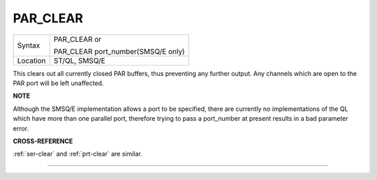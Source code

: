 ..  _par-clear:

PAR\_CLEAR
==========

+----------+------------------------------------------------------------------+
| Syntax   | PAR\_CLEAR  or                                                   |
|          |                                                                  |
|          | PAR\_CLEAR port\_number(SMSQ/E only)                             |
+----------+------------------------------------------------------------------+
| Location | ST/QL, SMSQ/E                                                    |
+----------+------------------------------------------------------------------+

This clears out all currently closed PAR buffers, thus preventing any
further output. Any channels which are open to the PAR port will be left
unaffected.

**NOTE**

Although the SMSQ/E implementation allows a port to be specified, there
are currently no implementations of the QL which have more than one
parallel port, therefore trying to pass a port\_number at present
results in a bad parameter error.

**CROSS-REFERENCE**

:ref:`ser-clear` and
:ref:`prt-clear` are similar.

--------------


